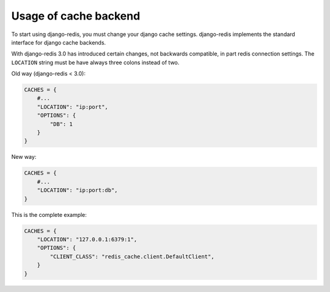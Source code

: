 Usage of cache backend
======================

To start using django-redis, you must change your django cache settings. django-redis implements the standard interface for django cache backends.

With django-redis 3.0 has introduced certain changes, not backwards compatible, in part redis connection settings. The ``LOCATION`` string must be have always three colons instead of two.

Old way (django-redis < 3.0):

.. code-block:: python

    CACHES = {
        #...
        "LOCATION": "ip:port",
        "OPTIONS": {
            "DB": 1
        }
    }

New way:

.. code-block:: python

    CACHES = {
        #...
        "LOCATION": "ip:port:db",
    }


This is the complete example:

.. code-block:: python

    CACHES = {
        "LOCATION": "127.0.0.1:6379:1",
        "OPTIONS": {
            "CLIENT_CLASS": "redis_cache.client.DefaultClient",
        }
    }
